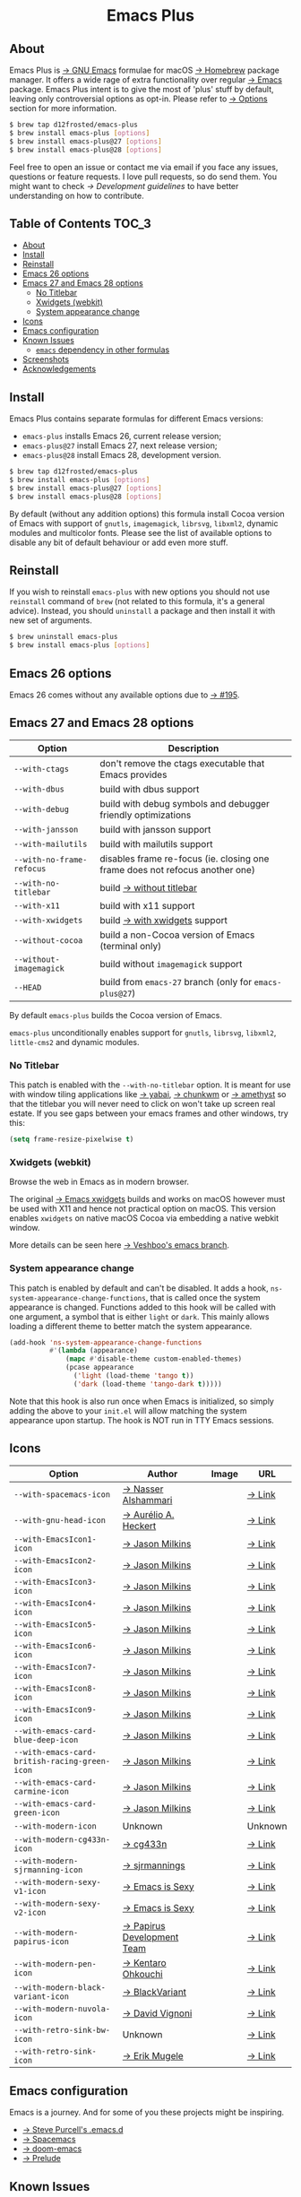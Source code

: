 #+begin_html
<p align="center">
  <img width="256px" src="images/emacs.png" alt="Banner">
</p>
<h1 align="center">Emacs Plus</h1>
<p align="center">
  <a href="https://github.com/d12frosted/homebrew-emacs-plus/actions?query=workflow%3A%22Emacs+26%22">
    <img src="https://github.com/d12frosted/homebrew-emacs-plus/workflows/Emacs%2026/badge.svg" alt="Emacs 26 CI Status Badge">
  </a>
  <a href="https://github.com/d12frosted/homebrew-emacs-plus/actions?query=workflow%3A%22Emacs+27%22">
    <img src="https://github.com/d12frosted/homebrew-emacs-plus/workflows/Emacs%2027/badge.svg" alt="Emacs 27 CI Status Badge">
  </a>
  <a href="https://github.com/d12frosted/homebrew-emacs-plus/actions?query=workflow%3A%22Emacs+28%22">
    <img src="https://github.com/d12frosted/homebrew-emacs-plus/workflows/Emacs%2028/badge.svg" alt="Emacs 28 CI Status Badge">
  </a>
</p>
#+end_html

** About

#+begin_html
<img align="right" width="40%" src="images/screenshot-01.png" alt="Screenshot">
#+end_html

Emacs Plus is [[https://www.gnu.org/software/emacs/emacs.html][→ GNU Emacs]] formulae for macOS [[https://brew.sh][→ Homebrew]] package manager. It
offers a wide rage of extra functionality over regular [[https://formulae.brew.sh/formula/emacs#default][→ Emacs]] package. Emacs
Plus intent is to give the most of 'plus' stuff by default, leaving only
controversial options as opt-in. Please refer to [[#options][→ Options]] section for more
information.

#+begin_src bash
  $ brew tap d12frosted/emacs-plus
  $ brew install emacs-plus [options]
  $ brew install emacs-plus@27 [options]
  $ brew install emacs-plus@28 [options]
#+end_src

Feel free to open an issue or contact me via email if you face any issues,
questions or feature requests. I love pull requests, so do send them. You might
want to check [[docs/development-guidelines.org][→ Development guidelines]] to have better understanding on how to
contribute.

** Table of Contents :TOC_3:
  - [[#about][About]]
  - [[#install][Install]]
  - [[#reinstall][Reinstall]]
  - [[#emacs-26-options][Emacs 26 options]]
  - [[#emacs-27-and-emacs-28-options][Emacs 27 and Emacs 28 options]]
    - [[#no-titlebar][No Titlebar]]
    - [[#xwidgets-webkit][Xwidgets (webkit)]]
    - [[#system-appearance-change][System appearance change]]
  - [[#icons][Icons]]
  - [[#emacs-configuration][Emacs configuration]]
  - [[#known-issues][Known Issues]]
    - [[#emacs-dependency-in-other-formulas][=emacs= dependency in other formulas]]
  - [[#screenshots][Screenshots]]
  - [[#acknowledgements][Acknowledgements]]

** Install

Emacs Plus contains separate formulas for different Emacs versions:

- =emacs-plus= installs Emacs 26, current release version;
- =emacs-plus@27= install Emacs 27, next release version;
- =emacs-plus@28= install Emacs 28, development version.

#+BEGIN_SRC bash
  $ brew tap d12frosted/emacs-plus
  $ brew install emacs-plus [options]
  $ brew install emacs-plus@27 [options]
  $ brew install emacs-plus@28 [options]
#+END_SRC

By default (without any addition options) this formula install Cocoa version of
Emacs with support of =gnutls=, =imagemagick=, =librsvg=, =libxml2=, dynamic
modules and multicolor fonts. Please see the list of available options to
disable any bit of default behaviour or add even more stuff.

** Reinstall

If you wish to reinstall =emacs-plus= with new options you should not use
=reinstall= command of =brew= (not related to this formula, it's a general
advice). Instead, you should =uninstall= a package and then install it with new
set of arguments.

#+BEGIN_SRC bash
  $ brew uninstall emacs-plus
  $ brew install emacs-plus [options]
#+END_SRC

** Emacs 26 options

Emacs 26 comes without any available options due to [[https://github.com/d12frosted/homebrew-emacs-plus/issues/195][→ #195]].

** Emacs 27 and Emacs 28 options

| Option                    | Description                                                                  |
|---------------------------+------------------------------------------------------------------------------|
| =--with-ctags=            | don't remove the ctags executable that Emacs provides                        |
| =--with-dbus=             | build with dbus support                                                      |
| =--with-debug=            | build with debug symbols and debugger friendly optimizations                 |
| =--with-jansson=          | build with jansson support                                                   |
| =--with-mailutils=        | build with mailutils support                                                 |
| =--with-no-frame-refocus= | disables frame re-focus (ie. closing one frame does not refocus another one) |
| =--with-no-titlebar=      | build [[#no-titlebar][→ without titlebar]]                                                     |
| =--with-x11=              | build with x11 support                                                       |
| =--with-xwidgets=         | build [[#xwidgets-webkit][→ with xwidgets]] support                                                |
| =--without-cocoa=         | build a non-Cocoa version of Emacs (terminal only)                           |
| =--without-imagemagick=   | build without =imagemagick= support                                          |
| =--HEAD=                  | build from =emacs-27= branch (only for =emacs-plus@27=)                      |

By default =emacs-plus= builds the Cocoa version of Emacs.

=emacs-plus= unconditionally enables support for =gnutls=, =librsvg=, =libxml2=,
=little-cms2= and dynamic modules.

*** No Titlebar

This patch is enabled with the =--with-no-titlebar= option. It is meant for use
with window tiling applications like [[https://github.com/koekeishiya/yabai][→ yabai]], [[https://github.com/koekeishiya/chunkwm][→ chunkwm]] or [[https://github.com/ianyh/Amethyst][→ amethyst]] so that
the titlebar you will never need to click on won't take up screen real estate.
If you see gaps between your emacs frames and other windows, try this:

#+BEGIN_SRC emacs-lisp
  (setq frame-resize-pixelwise t)
#+END_SRC

*** Xwidgets (webkit)

Browse the web in Emacs as in modern browser.

The original [[https://www.emacswiki.org/emacs/EmacsXWidgets][→ Emacs xwidgets]] builds and works on macOS however must be used
with X11 and hence not practical option on macOS. This version enables
=xwidgets= on native macOS Cocoa via embedding a native webkit window.

More details can be seen here [[https://github.com/veshboo/emacs][→ Veshboo's emacs branch]].

*** System appearance change

This patch is enabled by default and can't be disabled. It adds a hook,
=ns-system-appearance-change-functions=, that is called once the system
appearance is changed. Functions added to this hook will be called with one
argument, a symbol that is either =light= or =dark=. This mainly allows loading
a different theme to better match the system appearance.

#+begin_src emacs-lisp
  (add-hook 'ns-system-appearance-change-functions
            #'(lambda (appearance)
                (mapc #'disable-theme custom-enabled-themes)
                (pcase appearance
                  ('light (load-theme 'tango t))
                  ('dark (load-theme 'tango-dark t)))))
#+end_src

Note that this hook is also run once when Emacs is initialized, so simply
adding the above to your =init.el= will allow matching the system appearance
upon startup.
The hook is NOT run in TTY Emacs sessions.

** Icons

| Option                                        | Author                     | Image                                          | URL     |
|-----------------------------------------------+----------------------------+------------------------------------------------+---------|
| =--with-spacemacs-icon=                       | [[https://github.com/nashamri][→ Nasser Alshammari]]        | [[/icons/spacemacs_128.png]]                       | [[https://github.com/nashamri/spacemacs-logo][→ Link]]  |
| =--with-gnu-head-icon=                        | [[https://github.com/aurium][→ Aurélio A. Heckert]]       | [[/icons/gnu-head_128.png]]                        | [[https://www.gnu.org/graphics/heckert_gnu.html][→ Link]]  |
| =--with-EmacsIcon1-icon=                      | [[https://github.com/jasonm23][→ Jason Milkins]]            | [[/icons/EmacsIcon1_128.png]]                      | [[https://github.com/emacsfodder/emacs-icons-project][→ Link]]  |
| =--with-EmacsIcon2-icon=                      | [[https://github.com/jasonm23][→ Jason Milkins]]            | [[/icons/EmacsIcon2_128.png]]                      | [[https://github.com/emacsfodder/emacs-icons-project][→ Link]]  |
| =--with-EmacsIcon3-icon=                      | [[https://github.com/jasonm23][→ Jason Milkins]]            | [[/icons/EmacsIcon3_128.png]]                      | [[https://github.com/emacsfodder/emacs-icons-project][→ Link]]  |
| =--with-EmacsIcon4-icon=                      | [[https://github.com/jasonm23][→ Jason Milkins]]            | [[/icons/EmacsIcon4_128.png]]                      | [[https://github.com/emacsfodder/emacs-icons-project][→ Link]]  |
| =--with-EmacsIcon5-icon=                      | [[https://github.com/jasonm23][→ Jason Milkins]]            | [[/icons/EmacsIcon5_128.png]]                      | [[https://github.com/emacsfodder/emacs-icons-project][→ Link]]  |
| =--with-EmacsIcon6-icon=                      | [[https://github.com/jasonm23][→ Jason Milkins]]            | [[/icons/EmacsIcon6_128.png]]                      | [[https://github.com/emacsfodder/emacs-icons-project][→ Link]]  |
| =--with-EmacsIcon7-icon=                      | [[https://github.com/jasonm23][→ Jason Milkins]]            | [[/icons/EmacsIcon7_128.png]]                      | [[https://github.com/emacsfodder/emacs-icons-project][→ Link]]  |
| =--with-EmacsIcon8-icon=                      | [[https://github.com/jasonm23][→ Jason Milkins]]            | [[/icons/EmacsIcon8_128.png]]                      | [[https://github.com/emacsfodder/emacs-icons-project][→ Link]]  |
| =--with-EmacsIcon9-icon=                      | [[https://github.com/jasonm23][→ Jason Milkins]]            | [[/icons/EmacsIcon9_128.png]]                      | [[https://github.com/emacsfodder/emacs-icons-project][→ Link]]  |
| =--with-emacs-card-blue-deep-icon=            | [[https://github.com/jasonm23][→ Jason Milkins]]            | [[/icons/emacs-card-blue-deep_128.png]]            | [[https://github.com/emacsfodder/emacs-icons-project][→ Link]]  |
| =--with-emacs-card-british-racing-green-icon= | [[https://github.com/jasonm23][→ Jason Milkins]]            | [[/icons/emacs-card-british-racing-green_128.png]] | [[https://github.com/emacsfodder/emacs-icons-project][→ Link]]  |
| =--with-emacs-card-carmine-icon=              | [[https://github.com/jasonm23][→ Jason Milkins]]            | [[/icons/emacs-card-carmine_128.png]]              | [[https://github.com/emacsfodder/emacs-icons-project][→ Link]]  |
| =--with-emacs-card-green-icon=                | [[https://github.com/jasonm23][→ Jason Milkins]]            | [[/icons/emacs-card-green_128.png]]                | [[https://github.com/emacsfodder/emacs-icons-project][→ Link]]  |
| =--with-modern-icon=                          | Unknown                    | [[/icons/modern_128.png]]                              | Unknown |
| =--with-modern-cg433n-icon=                   | [[https://github.com/cg433n][→ cg433n]]                   | [[/icons/modern-cg433n.png]]                       | [[https://github.com/cg433n/emacs-mac-icon][→ Link]]  |
| =--with-modern-sjrmanning-icon=               | [[https://github.com/sjrmanning][→ sjrmannings]]              | [[/icons/modern-sjrmanning.png]]                   | [[https://github.com/sjrmanning/emacs-icon][→ Link]]  |
| =--with-modern-sexy-v1-icon=                  | [[https://emacs.sexy][→ Emacs is Sexy]]            | [[/icons/modern-sexy-v1.png]]                      | [[https://emacs.sexy][→ Link]]  |
| =--with-modern-sexy-v2-icon=                  | [[https://emacs.sexy][→ Emacs is Sexy]]            | [[/icons/modern-sexy-v2.png]]                      | [[https://emacs.sexy][→ Link]]  |
| =--with-modern-papirus-icon=                  | [[https://github.com/PapirusDevelopmentTeam][→ Papirus Development Team]] | [[/icons/modern-papirus.png]]                      | [[https://github.com/PapirusDevelopmentTeam/papirus-icon-theme][→ Link]]  |
| =--with-modern-pen-icon=                      | [[https://github.com/nanasess][→ Kentaro Ohkouchi]]         | [[/icons/modern-pen.png]]                          | [[https://github.com/nanasess/EmacsIconCollections][→ Link]]  |
| =--with-modern-black-variant-icon=            | [[https://www.deviantart.com/blackvariant/about][→ BlackVariant]]             | [[/icons/modern-black-variant.png]]                | [[https://www.deviantart.com/blackvariant][→ Link]]  |
| =--with-modern-nuvola-icon=                   | [[https://en.wikipedia.org/wiki/David_Vignoni][→ David Vignoni]]            | [[/icons/modern-nuvola.png]]                       | [[https://commons.wikimedia.org/wiki/File:Nuvola_apps_emacs_vector.svg][→ Link]]  |
| =--with-retro-sink-bw-icon=                   | Unknown                    | [[/icons/retro-sink-bw.png]]                       | [[https://www.teuton.org/~ejm/emacsicon/][→ Link]]  |
| =--with-retro-sink-icon=                      | [[https://www.teuton.org/~ejm/][→ Erik Mugele]]              | [[/icons/retro-sink.png]]                          | [[https://www.teuton.org/~ejm/emacsicon/][→ Link]]  |

** Emacs configuration

Emacs is a journey. And for some of you these projects might be inspiring.

- [[https://github.com/purcell/emacs.d][→ Steve Purcell's .emacs.d]]
- [[https://github.com/syl20bnr/spacemacs/][→ Spacemacs]]
- [[https://github.com/hlissner/doom-emacs][→ doom-emacs]]
- [[https://github.com/bbatsov/prelude][→ Prelude]]

** Known Issues

Please checkout [[https://github.com/d12frosted/homebrew-emacs-plus/issues][→ Issues]] page for a list of all known issues. But here are
several you should be aware of.

*** =emacs= dependency in other formulas

In some cases (like when installing =cask=) regular =emacs= package will be
required. In such cases you might want to install all dependencies manually
(except for =emacs=) and then install desired package with
=--ignore-dependencies= option.

#+BEGIN_SRC bash
$ brew install cask --ignore-dependencies
#+END_SRC

** Screenshots

#+BEGIN_HTML
<p align="center">
  <img src="images/screenshot-01.png">
</p>
#+END_HTML

#+BEGIN_HTML
<p align="center">
  <img src="images/screenshot-02.png">
</p>
#+END_HTML

** Acknowledgements

Many thanks to all [[https://github.com/d12frosted/homebrew-emacs-plus/graphs/contributors][→ contributors]], issue reporters and bottle providers
([[https://github.com/wadkar][→ Sudarshan Wadkar]], [[https://github.com/jonhermansen][→ Jon Hermansen]]).
